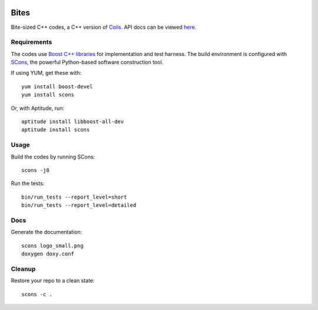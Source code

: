 .. image:: http://vmlaker.github.io/bites/logo_small.png
  :alt: Bites Logo
  :target: http://vmlaker.github.io/bites

.. .. image:: https://api.travis-ci.org/vmlaker/bites.png?branch=master
..  :alt: Build Result Image
..  :target: https://travis-ci.org/vmlaker/bites

Bites
=====

Bite-sized C++ codes, a C++ version of `Coils <http://vmlaker.github.com/coils>`_.
API docs can be viewed `here <http://vmlaker.github.com/bites>`_.

Requirements
------------

The codes use `Boost C++ libraries <http://www.boost.org>`_
for implementation and test harness.
The build environment is configured with 
`SCons <http://www.scons.org>`_, 
the powerful Python-based software construction tool.

If using YUM, get these with:
::
   
   yum install boost-devel
   yum install scons

Or, with Aptitude, run:
::

   aptitude install libboost-all-dev
   aptitude install scons

Usage
-----

Build the codes by running SCons:
::
   
   scons -j8

Run the tests:
::

   bin/run_tests --report_level=short
   bin/run_tests --report_level=detailed

Docs
----

Generate the documentation:
::

   scons logo_small.png
   doxygen doxy.conf

Cleanup
-------

Restore your repo to a clean state:
::

   scons -c .
